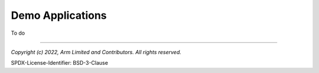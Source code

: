 Demo Applications
=================
To do


--------------

*Copyright (c) 2022, Arm Limited and Contributors. All rights reserved.*

SPDX-License-Identifier: BSD-3-Clause
